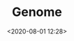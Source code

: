 #+TITLE: Genome
#+date: <2020-08-01 12:28>
#+filetags: Genome

#+BEGIN_CENTER
[[../images/hmp.jpg]]
#+END_CENTER
